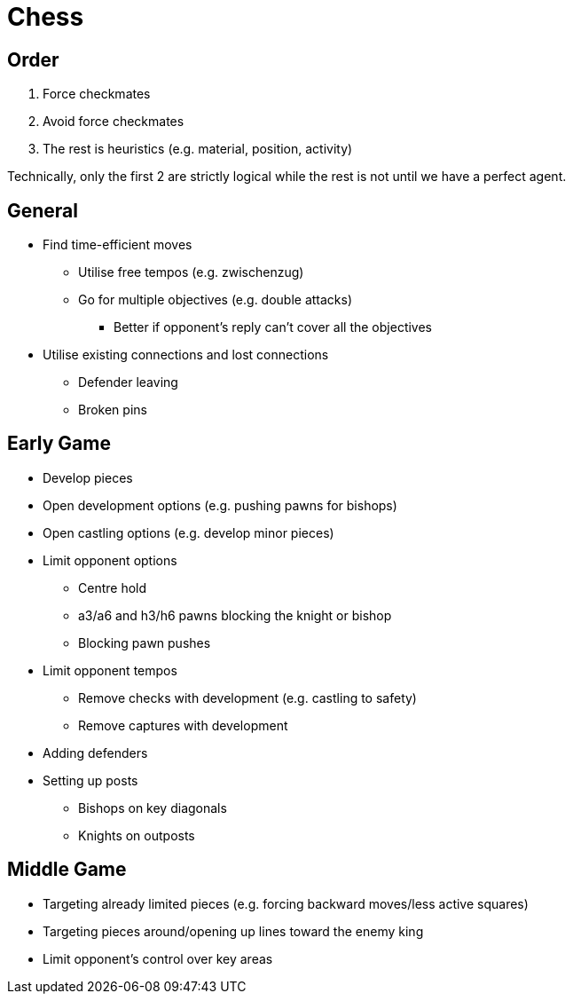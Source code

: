 = Chess

== Order

. Force checkmates
. Avoid force checkmates
. The rest is heuristics (e.g. material, position, activity)

Technically, only the first 2 are strictly logical while the rest is not until we have a perfect agent.

== General

* Find time-efficient moves
** Utilise free tempos (e.g. zwischenzug)
** Go for multiple objectives (e.g. double attacks)
*** Better if opponent's reply can't cover all the objectives
* Utilise existing connections and lost connections
** Defender leaving
** Broken pins

== Early Game

* Develop pieces
* Open development options (e.g. pushing pawns for bishops)
* Open castling options (e.g. develop minor pieces)
* Limit opponent options
** Centre hold
** a3/a6 and h3/h6 pawns blocking the knight or bishop
** Blocking pawn pushes
* Limit opponent tempos
** Remove checks with development (e.g. castling to safety)
** Remove captures with development
* Adding defenders
* Setting up posts
** Bishops on key diagonals
** Knights on outposts

== Middle Game

* Targeting already limited pieces (e.g. forcing backward moves/less active squares)
* Targeting pieces around/opening up lines toward the enemy king
* Limit opponent's control over key areas
